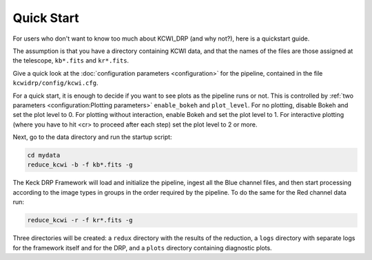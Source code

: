 ===========
Quick Start
===========

For users who don't want to know too much about KCWI_DRP (and why not?), here
is a quickstart guide.

The assumption is that you have a directory containing KCWI data, and that the
names of the files are those assigned at the telescope, ``kb*.fits`` and
``kr*.fits``.

Give a quick look at the :doc:`configuration parameters <configuration>` for the pipeline, contained
in the file ``kcwidrp/config/kcwi.cfg``.

For a quick start, it is enough to decide if you want to see plots as the
pipeline runs or not.  This is controlled by :ref:`two parameters <configuration:Plotting parameters>`  ``enable_bokeh``
and ``plot_level``. For no plotting, disable Bokeh and set the plot level to 0.
For plotting without interaction, enable Bokeh and set the plot level to 1.
For interactive plotting (where you have to hit <cr> to proceed after each step)
set the plot level to 2 or more.

Next, go to the data directory and run the startup script:

.. code-block:: bash

   cd mydata
   reduce_kcwi -b -f kb*.fits -g

The Keck DRP Framework will load and initialize the pipeline, ingest all the
Blue channel files, and then start processing according to the image types in
groups in the order required by the pipeline.  To do the same for the Red
channel data run:

.. code-block:: bash

   reduce_kcwi -r -f kr*.fits -g

Three directories will be created: a ``redux`` directory with the results of the
reduction, a ``logs`` directory with separate logs for the framework itself
and for the DRP, and a ``plots`` directory containing diagnostic plots.




